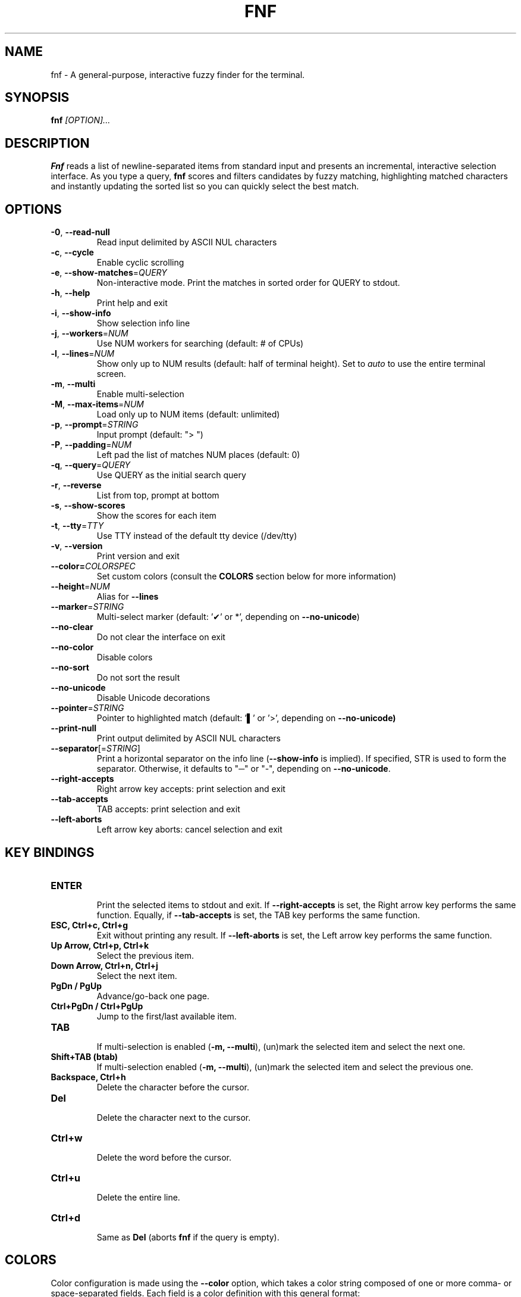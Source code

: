 .TH FNF 1 "Aug 6, 2025" "fnf 0.3.8"
.SH NAME
fnf \- A general-purpose, interactive fuzzy finder for the terminal.
.SH SYNOPSIS
.B fnf
.IR [OPTION]...
.SH DESCRIPTION
\fBFnf\fR reads a list of newline-separated items from standard input and presents an incremental, interactive selection interface. As you type a query, \fBfnf\fR scores and filters candidates by fuzzy matching, highlighting matched characters and instantly updating the sorted list so you can quickly select the best match.
.
.SH OPTIONS
.TP
.BR \-0 ", " \-\-read-null
Read input delimited by ASCII NUL characters
.
.TP
.BR \-c ", " \-\-cycle
Enable cyclic scrolling
.
.TP
.BR \-e ", " \-\-show-matches =\fIQUERY\fR
Non-interactive mode. Print the matches in sorted order for QUERY to stdout.
.
.TP
.BR \-h ", " \-\-help
Print help and exit
.
.TP
.BR \-i ", " \-\-show\-info
Show selection info line
.
.TP
.BR \-j ", " \-\-workers =\fINUM\fR
Use NUM workers for searching (default: # of CPUs)
.
.TP
.BR \-l ", " \-\-lines =\fINUM\fR
Show only up to NUM results (default: half of terminal height). Set to \fIauto\fR to use the entire terminal screen.
.
.TP
.BR \-m ", " \-\-multi
Enable multi-selection
.
.TP
.BR \-M ", " \-\-max\-items =\fINUM\fR
Load only up to NUM items (default: unlimited)
.
.TP
.BR \-p ", " \-\-prompt =\fISTRING\fR
Input prompt (default: "> ")
.
.TP
.BR \-P ", " \-\-padding =\fINUM\fR
Left pad the list of matches NUM places (default: 0)
.
.TP
.BR \-q ", " \-\-query =\fIQUERY\fR
Use QUERY as the initial search query
.
.TP
.BR \-r ", " \-\-reverse
List from top, prompt at bottom
.
.TP
.BR \-s ", " \-\-show\-scores
Show the scores for each item
.
.TP
.BR \-t ", " \-\-tty =\fITTY\fR
Use TTY instead of the default tty device (/dev/tty)
.
.TP
.BR \-v ", " \-\-version
Print version and exit
.
.TP
.BR \-\-color=\fICOLORSPEC\fR
Set custom colors (consult the \fBCOLORS\fR section below for more information)
.
.TP
.BR \-\-height =\fINUM\fR
Alias for \fB\-\-lines\fR
.
.TP
.BR \-\-marker =\fISTRING\fR
Multi-select marker (default: '✔' or *', depending on \fB\-\-no\-unicode\fR)
.
.TP
.BR \-\-no\-clear
Do not clear the interface on exit
.TP
.BR \-\-no\-color
Disable colors
.
.TP
.BR \-\-no\-sort
Do not sort the result
.
.TP
.BR \-\-no\-unicode
Disable Unicode decorations
.
.TP
.BR \-\-pointer =\fISTRING\fR
Pointer to highlighted match (default: '▌' or '>', depending on \fB\-\-no\-unicode\fB)
.
.TP
.BR \-\-print\-null
Print output delimited by ASCII NUL characters
.
.TP
.BR \-\-separator [=\fISTRING\fR]
Print a horizontal separator on the info line (\fB\-\-show\-info\fR is implied). If specified, STR is used to form the separator. Otherwise, it defaults to "─" or "-", depending on \fB\-\-no\-unicode\fR.
.
.TP
.BR \-\-right-accepts
Right arrow key accepts: print selection and exit
.
.TP
.BR \-\-tab-accepts
TAB accepts: print selection and exit
.
.TP
.BR \-\-left-aborts
Left arrow key aborts: cancel selection and exit

.SH KEY BINDINGS
.
.TP
.BR "ENTER"
.sp 0
Print the selected items to stdout and exit. If \fB\-\-right\-accepts\fR is set, the Right arrow key performs the same function. Equally, if \fB\-\-tab\-accepts\fR is set, the TAB key performs the same function.
.TP
.BR "ESC, Ctrl+c, Ctrl+g"
Exit without printing any result. If \fB\-\-left\-aborts\fR is set, the Left arrow key performs the same function.
.TP
.BR "Up Arrow, Ctrl+p, Ctrl+k"
Select the previous item.
.TP
.BR "Down Arrow, Ctrl+n, Ctrl+j"
Select the next item.
.TP
.BR "PgDn / PgUp"
Advance/go-back one page.
.TP
.BR "Ctrl+PgDn / Ctrl+PgUp"
Jump to the first/last available item.
.TP
.BR "TAB"
.sp 0
If multi-selection is enabled (\fB-m, --multi\fR), (un)mark the selected item and select the next one.
.TP
.BR "Shift+TAB (btab)"
If multi-selection enabled (\fB-m, --multi\fR), (un)mark the selected item and select the previous one.
.TP
.BR "Backspace, Ctrl+h"
Delete the character before the cursor.
.TP
.BR Del
.sp 0
Delete the character next to the cursor.
.TP
.BR Ctrl+w
.sp 0
Delete the word before the cursor.
.TP
.BR Ctrl+u
.sp 0
Delete the entire line.
.TP
.BR Ctrl+d
.sp 0
Same as \fBDel\fR (aborts \fBfnf\fR if the query is empty).
.
.SH COLORS
Color configuration is made using the \fB--color\fR option, which takes a color string composed of one or more comma- or space-separated fields. Each field is a color definition with this general format: \fBCOLOR_NAME:ANSI_COLOR[:ATTRIBUTE]\fR.
.sp
.B COLOR NAMES
.sp
Available color names (or interface elements):
.sp
 \fBfg\fR        Item foreground color
.sp 0
 \fBgutter\fR    Gutter on the left
.sp 0
 \fBhl\fR        Highlighted substrings in the selected line
.sp 0
 \fBinfo\fR      Info line (match counters)
.sp 0
 \fBmarker\fR    Multi-selection marker
.sp 0
 \fBprompt\fR    Prompt
.sp 0
 \fBpointer\fR   Pointer to the current line
.sp 0
 \fBquery\fR     Query foreground color
.sp 0
 \fBscore\fR     Item score
.sp 0
 \fBsel-bg\fR    Selected line  background
.sp 0
 \fBsel-fg\fR    Selected line foreground
.sp 0
 \fBseparator\fR Horizontal separator on info line

.B ANSI COLORS
.sp
Colors are defined either as ANSI 256 colors (\fB0-255\fR) or as hexadecimal colors (\fB#RRGGBB\fR).
.sp 0
Use \fB\-1\fR for the default terminal foreground/background color (or the original color of the text).
.sp
.B ATTRIBUTES
.sp
A single numbered attribute (\fB0-9\fR) can be added to colors. The meaning of these numbers is this:
.sp
 \fB0\fR  Reset all attributes
.sp 0
 \fB1\fR  Bold or increased intensity
.sp 0
 \fB2\fR  Faint, decreased intensity or dim
.sp 0
 \fB3\fR  Italic (Not widely supported)
.sp 0
 \fB4\fR  Underline
.sp 0
 \fB5\fR  Slow blink
.sp 0
 \fB6\fR  Rapid blink
.sp 0
 \fB7\fR  Reverse video or invert
.sp 0
 \fB8\fR  Conceal or hide (Not widely supported)
.sp 0
 \fB9\fR  Crossed-out or strike
.sp
.B EXAMPLE
.sp
In the line \fB--color="prompt:214:1,pointer:#87d700:2,marker:6,sel-fg:#ffff00"\fR, the prompt is set to bold orange (256-color), the pointer to a dimmed green (hex color), the marker to cyan (256-color), and the foreground color for selected items to yellow (hex color).
.sp
A few color schemes:
.sp
 \fBdark\fR:    fg:-1,guttter:-1,hl:216,info:144,marker:72,pointer:124,prompt:74:1,query:-1,score:102,sel-bg:236,sel-fg:7:1,separator:240
 \fBlight\fR:   prompt:4:1,marker:2:2,hl:1,info:236,score:236
 \fB16\fR:      hl:6,info:2,marker:2,prompt:6:1,pointer:1,query:7,score:8,sel-bg:0,sel-fg:7:1,separator:8
 \fBnocolor\fR: Run with \fB--no-color\fR
.sp
The default color scheme is \fBdark\fR. If a color is not specified in the command line, the default value is used. For example, \fB--color=prompt:172\fR sets the prompt to the specified color, and uses the default values (those in \fBdark\fR) for everything else.
.sp
The \fBFNF_COLORS\fR environment variable can also be used just as with the \fB--color\fR option. E.g.:
.sp
 \fB$ export FNF_COLORS="prompt:214:1,pointer:#87D700:2,marker:6,sel-fg:#FFFF00"
.sp 0
 \fB$ ls | fnf\fR
.sp
.
.SH USAGE EXAMPLES
.
.TP
.BR "ls | fnf"
Present a menu of items in the current directory
.TP
.BR "ls | fnf \-l 25"
Same as above, but show 25 lines of items
.TP
.BR "vi $(find \-type f | fnf)"
List files under the current directory and open the one selected in vi
.TP
.BR "cd $(find \-type d | fnf)"
Present all directories under current path, and change to the one selected
.TP
.BR "ps aux | fnf | awk '{ print $2 }' | xargs kill"
List running processes, kill the selected process
.TP
.BR "git checkout $(git branch | cut \-c 3\- | fnf)"
Same as above, but switching git branches
.
.SH EXIT STATUS
\fB0\fR   Normal exit
.sp 0
\fB1\fR   No match
.sp 0
\fB130\fR Interrupted with \fBCtrl+c\fR, \fBCtrl+d\fR, \fBCtrl+g\fR, or \fBEsc\fR
.
.SH AUTHORS
.sp
Leo Abramovich <leo.clifm@outlook.com> 2022-today
.sp 0
John Hawthorn <john.hawthorn@gmail.com> 2014-2022
.
.SH LICENSE
.sp
MIT
